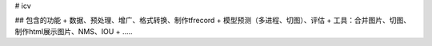 
# icv

## 包含的功能
+ 数据、预处理、增广、格式转换、制作tfrecord
+ 模型预测（多进程、切图）、评估
+ 工具：合并图片、切图、制作html展示图片、NMS、IOU
+ .....







